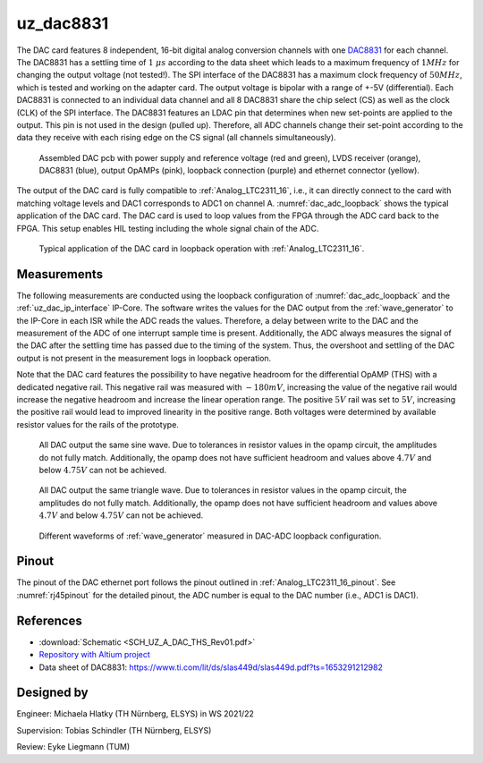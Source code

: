 .. _uz_dac8831_pcb:

==========
uz_dac8831
==========

The DAC card features 8 independent, 16-bit digital analog conversion channels with one `DAC8831 <https://www.ti.com/product/DAC8831>`_ for each channel.
The DAC8831 has a settling time of :math:`1~\mu s` according to the data sheet which leads to a maximum frequency of :math:`1 MHz` for changing the output voltage (not tested!).
The SPI interface of the DAC8831 has a maximum clock frequency of :math:`50 MHz`, which is tested and working on the adapter card.
The output voltage is bipolar with a range of +-5V (differential).
Each DAC8831 is connected to an individual data channel and all 8 DAC8831 share the chip select (CS) as well as the clock (CLK) of the SPI interface.
The DAC8831 features an LDAC pin that determines when new set-points are applied to the output.
This pin is not used in the design (pulled up).
Therefore, all ADC channels change their set-point according to the data they receive with each rising edge on the CS signal (all channels simultaneously).

.. _dac_colored:

.. figure:: dac_pcb_colored.jpg
   :width: 700

   Assembled DAC pcb with power supply and reference voltage (red and green), LVDS receiver (orange), DAC8831 (blue), output OpAMPs (pink), loopback connection (purple) and ethernet connector (yellow).

The output of the DAC card is fully compatible to :ref:`Analog_LTC2311_16`, i.e., it can directly connect to the card with matching voltage levels and DAC1 corresponds to ADC1 on channel A.
:numref:`dac_adc_loopback` shows the typical application of the DAC card.
The DAC card is used to loop values from the FPGA through the ADC card back to the FPGA.
This setup enables HIL testing including the whole signal chain of the ADC.


.. _dac_adc_loopback:

.. figure:: adc_dac_loopback.jpg
   :width: 700

   Typical application of the DAC card in loopback operation with :ref:`Analog_LTC2311_16`.


Measurements
============

The following measurements are conducted using the loopback configuration of :numref:`dac_adc_loopback` and the :ref:`uz_dac_ip_interface` IP-Core.
The software writes the values for the DAC output from the :ref:`wave_generator` to the IP-Core in each ISR while the ADC reads the values.
Therefore, a delay between write to the DAC and the measurement of the ADC of one interrupt sample time is present.
Additionally, the ADC always measures the signal of the DAC after the settling time has passed due to the timing of the system.
Thus, the overshoot and settling of the DAC output is not present in the measurement logs in loopback operation.

Note that the DAC card features the possibility to have negative headroom for the differential OpAMP (THS) with a dedicated negative rail.
This negative rail was measured with :math:`-180mV`, increasing the value of the negative rail would increase the negative headroom and increase the linear operation range.
The positive :math:`5 V` rail was set to :math:`5 V`, increasing the positive rail would lead to improved linearity in the positive range.
Both voltages were determined by available resistor values for the rails of the prototype.

.. figure:: all_8_5._sin.png
   :width: 700

   All DAC output the same sine wave. Due to tolerances in resistor values in the opamp circuit, the amplitudes do not fully match. Additionally, the opamp does not have sufficient headroom and values above :math:`4.7 V` and below :math:`4.75 V` can not be achieved.

.. figure:: all_8_5.png
   :width: 700

   All DAC output the same triangle wave. Due to tolerances in resistor values in the opamp circuit, the amplitudes do not fully match. Additionally, the opamp does not have sufficient headroom and values above :math:`4.7 V` and below :math:`4.75 V` can not be achieved.

.. figure:: all8_different_signals.png
   :width: 700

   Different waveforms of :ref:`wave_generator` measured in DAC-ADC loopback configuration.


Pinout
======

The pinout of the DAC ethernet port follows the pinout outlined in :ref:`Analog_LTC2311_16_pinout`.
See :numref:`rj45pinout` for the detailed pinout, the ADC number is equal to the DAC number (i.e., ADC1 is DAC1).


.. csv-table:: Mapping of signal names on the goldfinger (X5 on carrier, X2 in DAC adapter card schematic)
    :file: dac8831_goldfinger_pinmapping.csv
    :widths: 10 10 
    :header-rows: 1

References
==========

* :download:`Schematic <SCH_UZ_A_DAC_THS_Rev01.pdf>`
* `Repository with Altium project <https://bitbucket.org/ultrazohm/uz_a_dac8831/>`_
* Data sheet of DAC8831: https://www.ti.com/lit/ds/slas449d/slas449d.pdf?ts=1653291212982

Designed by 
===========

Engineer: Michaela Hlatky (TH Nürnberg, ELSYS) in WS 2021/22

Supervision: Tobias Schindler (TH Nürnberg, ELSYS)

Review: Eyke Liegmann (TUM)


